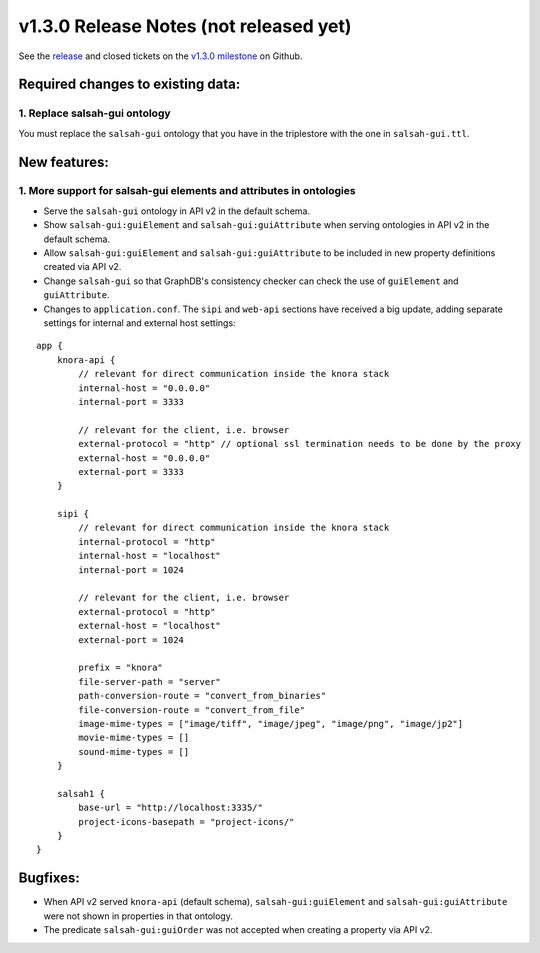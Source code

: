 .. Copyright © 2015-2018 the contributors (see Contributors.md).

   This file is part of Knora.

   Knora is free software: you can redistribute it and/or modify
   it under the terms of the GNU Affero General Public License as published
   by the Free Software Foundation, either version 3 of the License, or
   (at your option) any later version.

   Knora is distributed in the hope that it will be useful,
   but WITHOUT ANY WARRANTY; without even the implied warranty of
   MERCHANTABILITY or FITNESS FOR A PARTICULAR PURPOSE.  See the
   GNU Affero General Public License for more details.

   You should have received a copy of the GNU Affero General Public
   License along with Knora.  If not, see <http://www.gnu.org/licenses/>.

***************************************
v1.3.0 Release Notes (not released yet)
***************************************

See the `release`_ and closed tickets on the `v1.3.0 milestone`_ on Github.


Required changes to existing data:
----------------------------------

1. Replace salsah-gui ontology
^^^^^^^^^^^^^^^^^^^^^^^^^^^^^^

You must replace the ``salsah-gui`` ontology that you have in the triplestore with the one
in ``salsah-gui.ttl``.

New features:
-------------

1. More support for salsah-gui elements and attributes in ontologies
^^^^^^^^^^^^^^^^^^^^^^^^^^^^^^^^^^^^^^^^^^^^^^^^^^^^^^^^^^^^^^^^^^^^

- Serve the ``salsah-gui`` ontology in API v2 in the default schema.
- Show ``salsah-gui:guiElement`` and ``salsah-gui:guiAttribute`` when serving ontologies in API v2 in the default schema.
- Allow ``salsah-gui:guiElement`` and ``salsah-gui:guiAttribute`` to be included in new property definitions created via API v2.
- Change ``salsah-gui`` so that GraphDB's consistency checker can check the use of ``guiElement`` and ``guiAttribute``.
- Changes to ``application.conf``. The ``sipi`` and ``web-api`` sections have received a big update, adding separate settings
  for internal and external host settings:

::

    app {
        knora-api {
            // relevant for direct communication inside the knora stack
            internal-host = "0.0.0.0"
            internal-port = 3333

            // relevant for the client, i.e. browser
            external-protocol = "http" // optional ssl termination needs to be done by the proxy
            external-host = "0.0.0.0"
            external-port = 3333
        }

        sipi {
            // relevant for direct communication inside the knora stack
            internal-protocol = "http"
            internal-host = "localhost"
            internal-port = 1024

            // relevant for the client, i.e. browser
            external-protocol = "http"
            external-host = "localhost"
            external-port = 1024

            prefix = "knora"
            file-server-path = "server"
            path-conversion-route = "convert_from_binaries"
            file-conversion-route = "convert_from_file"
            image-mime-types = ["image/tiff", "image/jpeg", "image/png", "image/jp2"]
            movie-mime-types = []
            sound-mime-types = []
        }

        salsah1 {
            base-url = "http://localhost:3335/"
            project-icons-basepath = "project-icons/"
        }
    }

Bugfixes:
---------

- When API v2 served ``knora-api`` (default schema), ``salsah-gui:guiElement`` and ``salsah-gui:guiAttribute`` were not shown in properties in that ontology.
- The predicate ``salsah-gui:guiOrder`` was not accepted when creating a property via API v2.

.. _release: https://github.com/dhlab-basel/Knora/releases/tag/v1.3.0
.. _v1.3.0 milestone: https://github.com/dhlab-basel/Knora/milestone/7
